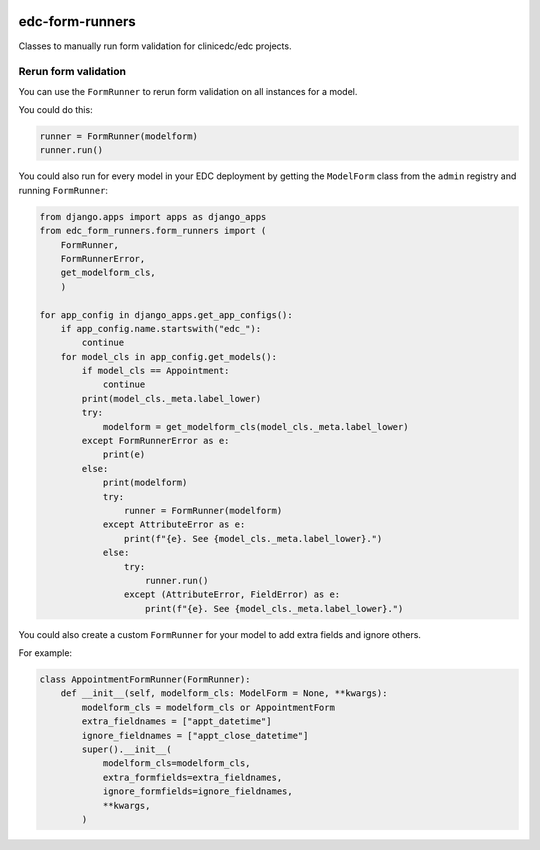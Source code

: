|pypi| |actions| |codecov| |downloads|

edc-form-runners
----------------

Classes to manually run form validation for clinicedc/edc projects.

Rerun form validation
=====================

You can use the ``FormRunner`` to rerun form validation on all instances for a model.

You could do this:

.. code-block:: python

    runner = FormRunner(modelform)
    runner.run()


You could also run for every model in your EDC deployment by getting the ``ModelForm`` class
from the ``admin`` registry and running ``FormRunner``:

.. code-block:: python

    from django.apps import apps as django_apps
    from edc_form_runners.form_runners import (
        FormRunner,
        FormRunnerError,
        get_modelform_cls,
        )

    for app_config in django_apps.get_app_configs():
        if app_config.name.startswith("edc_"):
            continue
        for model_cls in app_config.get_models():
            if model_cls == Appointment:
                continue
            print(model_cls._meta.label_lower)
            try:
                modelform = get_modelform_cls(model_cls._meta.label_lower)
            except FormRunnerError as e:
                print(e)
            else:
                print(modelform)
                try:
                    runner = FormRunner(modelform)
                except AttributeError as e:
                    print(f"{e}. See {model_cls._meta.label_lower}.")
                else:
                    try:
                        runner.run()
                    except (AttributeError, FieldError) as e:
                        print(f"{e}. See {model_cls._meta.label_lower}.")


You could also create a custom ``FormRunner`` for your model to add extra fields and ignore others.

For example:

.. code-block:: python

    class AppointmentFormRunner(FormRunner):
        def __init__(self, modelform_cls: ModelForm = None, **kwargs):
            modelform_cls = modelform_cls or AppointmentForm
            extra_fieldnames = ["appt_datetime"]
            ignore_fieldnames = ["appt_close_datetime"]
            super().__init__(
                modelform_cls=modelform_cls,
                extra_formfields=extra_fieldnames,
                ignore_formfields=ignore_fieldnames,
                **kwargs,
            )


.. |pypi| image:: https://img.shields.io/pypi/v/edc-form-runners.svg
  :target: https://pypi.python.org/pypi/edc-form-runners

.. |actions| image:: https://github.com/clinicedc/edc-form-runners/workflows/build/badge.svg?branch=develop
  :target: https://github.com/clinicedc/edc-form-runners/actions?query=workflow:build

.. |codecov| image:: https://codecov.io/gh/clinicedc/edc-form-runners/branch/develop/graph/badge.svg
  :target: https://codecov.io/gh/clinicedc/edc-form-runners

.. |downloads| image:: https://pepy.tech/badge/edc-form-runners
   :target: https://pepy.tech/project/edc-form-runners

